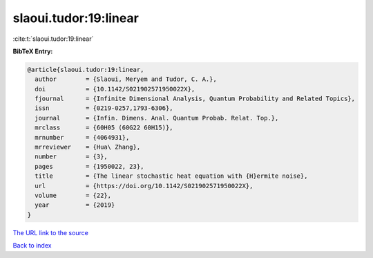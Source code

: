 slaoui.tudor:19:linear
======================

:cite:t:`slaoui.tudor:19:linear`

**BibTeX Entry:**

.. code-block:: bibtex

   @article{slaoui.tudor:19:linear,
     author        = {Slaoui, Meryem and Tudor, C. A.},
     doi           = {10.1142/S021902571950022X},
     fjournal      = {Infinite Dimensional Analysis, Quantum Probability and Related Topics},
     issn          = {0219-0257,1793-6306},
     journal       = {Infin. Dimens. Anal. Quantum Probab. Relat. Top.},
     mrclass       = {60H05 (60G22 60H15)},
     mrnumber      = {4064931},
     mrreviewer    = {Hua\ Zhang},
     number        = {3},
     pages         = {1950022, 23},
     title         = {The linear stochastic heat equation with {H}ermite noise},
     url           = {https://doi.org/10.1142/S021902571950022X},
     volume        = {22},
     year          = {2019}
   }

`The URL link to the source <https://doi.org/10.1142/S021902571950022X>`__


`Back to index <../By-Cite-Keys.html>`__
